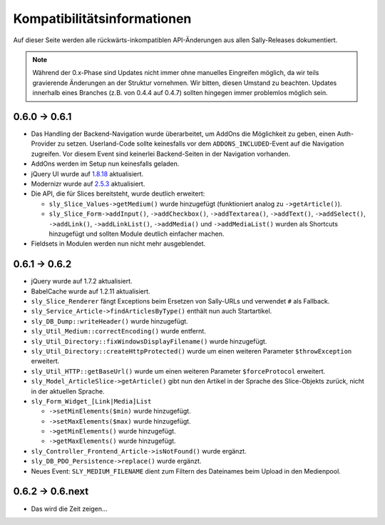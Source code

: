 Kompatibilitätsinformationen
============================

Auf dieser Seite werden alle rückwärts-inkompatiblen API-Änderungen aus allen
Sally-Releases dokumentiert.

.. note::

  Während der 0.x-Phase sind Updates nicht immer ohne manuelles Eingreifen
  möglich, da wir teils gravierende Änderungen an der Struktur vornehmen. Wir
  bitten, diesen Umstand zu beachten. Updates innerhalb eines Branches (z.B.
  von 0.4.4 auf 0.4.7) sollten hingegen immer problemlos möglich sein.

0.6.0 -> 0.6.1
--------------

* Das Handling der Backend-Navigation wurde überarbeitet, um AddOns die
  Möglichkeit zu geben, einen Auth-Provider zu setzen. Userland-Code sollte
  keinesfalls vor dem ``ADDONS_INCLUDED``-Event auf die Navigation zugreifen.
  Vor diesem Event sind keinerlei Backend-Seiten in der Navigation vorhanden.
* AddOns werden im Setup nun keinesfalls geladen.
* jQuery UI wurde auf `1.8.18`_ aktualisiert.
* Modernizr wurde auf `2.5.3`_ aktualisiert.
* Die API, die für Slices bereitsteht, wurde deutlich erweitert:

  * ``sly_Slice_Values->getMedium()`` wurde hinzugefügt (funktioniert analog zu
    ``->getArticle()``).
  * ``sly_Slice_Form->addInput()``, ``->addCheckbox()``, ``->addTextarea()``,
    ``->addText()``, ``->addSelect()``, ``->addLink()``, ``->addLinkList()``,
    ``->addMedia()`` und ``->addMediaList()`` wurden als Shortcuts hinzugefügt
    und sollten Module deutlich einfacher machen.

* Fieldsets in Modulen werden nun nicht mehr ausgeblendet.

.. _1.8.18: http://blog.jqueryui.com/2012/02/jquery-ui-1-8-18/
.. _2.5.3:  http://www.modernizr.com/news/modernizr-25

0.6.1 -> 0.6.2
--------------

* jQuery wurde auf 1.7.2 aktualisiert.
* BabelCache wurde auf 1.2.11 aktualisiert.
* ``sly_Slice_Renderer`` fängt Exceptions beim Ersetzen von Sally-URLs und
  verwendet ``#`` als Fallback.
* ``sly_Service_Article->findArticlesByType()`` enthält nun auch Startartikel.
* ``sly_DB_Dump::writeHeader()`` wurde hinzugefügt.
* ``sly_Util_Medium::correctEncoding()`` wurde entfernt.
* ``sly_Util_Directory::fixWindowsDisplayFilename()`` wurde hinzugefügt.
* ``sly_Util_Directory::createHttpProtected()`` wurde um einen weiteren Parameter
  ``$throwException`` erweitert.
* ``sly_Util_HTTP::getBaseUrl()`` wurde um einen weiteren Parameter
  ``$forceProtocol`` erweitert.
* ``sly_Model_ArticleSlice->getArticle()`` gibt nun den Artikel in der Sprache
  des Slice-Objekts zurück, nicht in der aktuellen Sprache.
* ``sly_Form_Widget_[Link|Media]List``

  * ``->setMinElements($min)`` wurde hinzugefügt.
  * ``->setMaxElements($max)`` wurde hinzugefügt.
  * ``->getMinElements()`` wurde hinzugefügt.
  * ``->getMaxElements()`` wurde hinzugefügt.

* ``sly_Controller_Frontend_Article->isNotFound()`` wurde ergänzt.
* ``sly_DB_PDO_Persistence->replace()`` wurde ergänzt.
* Neues Event: ``SLY_MEDIUM_FILENAME`` dient zum Filtern des Dateinames beim
  Upload in den Medienpool.

0.6.2 -> 0.6.next
-----------------

* Das wird die Zeit zeigen...
